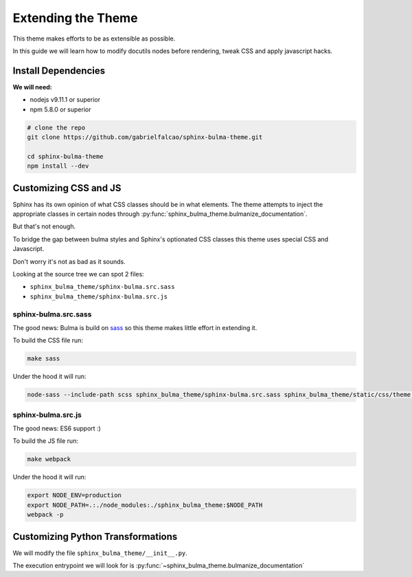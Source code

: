 .. _extending:


Extending the Theme
===================

This theme makes efforts to be as extensible as possible.

In this guide we will learn how to modify docutils nodes before
rendering, tweak CSS and apply javascript hacks.


Install Dependencies
--------------------

**We will need:**

- nodejs v9.11.1 or superior
- npm 5.8.0 or superior

.. code:: bash

   # clone the repo
   git clone https://github.com/gabrielfalcao/sphinx-bulma-theme.git

   cd sphinx-bulma-theme
   npm install --dev



Customizing CSS and JS
----------------------

Sphinx has its own opinion of what CSS classes should be in what elements.
The theme attempts to inject the appropriate classes in certain nodes through :py:func:`sphinx_bulma_theme.bulmanize_documentation`.

But that's not enough.

To bridge the gap between bulma styles and Sphinx's optionated CSS classes this theme uses special CSS and Javascript.

Don't worry it's not as bad as it sounds.

Looking at the source tree we can spot 2 files:

- ``sphinx_bulma_theme/sphinx-bulma.src.sass``
- ``sphinx_bulma_theme/sphinx-bulma.src.js``


sphinx-bulma.src.sass
~~~~~~~~~~~~~~~~~~~~~

The good news: Bulma is build on `sass
<https://github.com/jgthms/bulma/blob/master/bulma.sass>`_ so this
theme makes little effort in extending it.

To build the CSS file run:

.. code:: bash

   make sass

Under the hood it will run:

.. code:: bash

   node-sass --include-path scss sphinx_bulma_theme/sphinx-bulma.src.sass sphinx_bulma_theme/static/css/theme.css


sphinx-bulma.src.js
~~~~~~~~~~~~~~~~~~~

The good news: ES6 support :)

To build the JS file run:

.. code:: bash

   make webpack

Under the hood it will run:

.. code:: bash

   export NODE_ENV=production
   export NODE_PATH=.:./node_modules:./sphinx_bulma_theme:$NODE_PATH
   webpack -p


Customizing Python Transformations
----------------------------------


We will modify the file ``sphinx_bulma_theme/__init__.py``.

The execution entrypoint we will look for is :py:func:`~sphinx_bulma_theme.bulmanize_documentation`

.. seealso:: :py:func:`sphinx_bulma_theme.add_classes_to_node` and :py:func:`~sphinx_bulma_theme.process_admonition_node`
